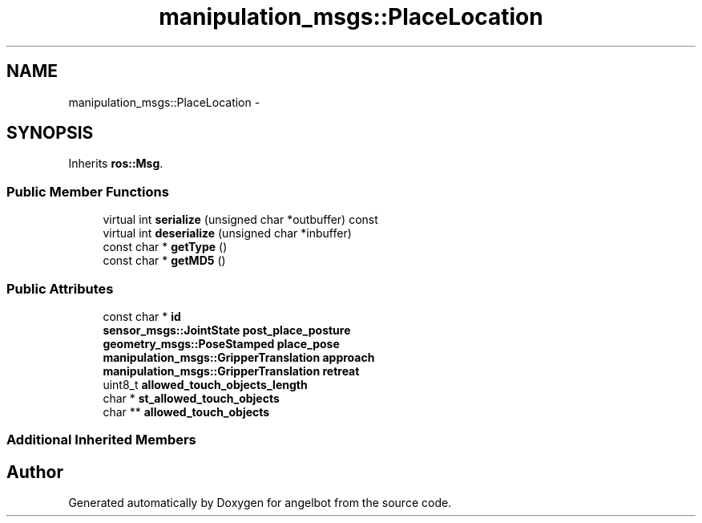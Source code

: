 .TH "manipulation_msgs::PlaceLocation" 3 "Sat Jul 9 2016" "angelbot" \" -*- nroff -*-
.ad l
.nh
.SH NAME
manipulation_msgs::PlaceLocation \- 
.SH SYNOPSIS
.br
.PP
.PP
Inherits \fBros::Msg\fP\&.
.SS "Public Member Functions"

.in +1c
.ti -1c
.RI "virtual int \fBserialize\fP (unsigned char *outbuffer) const "
.br
.ti -1c
.RI "virtual int \fBdeserialize\fP (unsigned char *inbuffer)"
.br
.ti -1c
.RI "const char * \fBgetType\fP ()"
.br
.ti -1c
.RI "const char * \fBgetMD5\fP ()"
.br
.in -1c
.SS "Public Attributes"

.in +1c
.ti -1c
.RI "const char * \fBid\fP"
.br
.ti -1c
.RI "\fBsensor_msgs::JointState\fP \fBpost_place_posture\fP"
.br
.ti -1c
.RI "\fBgeometry_msgs::PoseStamped\fP \fBplace_pose\fP"
.br
.ti -1c
.RI "\fBmanipulation_msgs::GripperTranslation\fP \fBapproach\fP"
.br
.ti -1c
.RI "\fBmanipulation_msgs::GripperTranslation\fP \fBretreat\fP"
.br
.ti -1c
.RI "uint8_t \fBallowed_touch_objects_length\fP"
.br
.ti -1c
.RI "char * \fBst_allowed_touch_objects\fP"
.br
.ti -1c
.RI "char ** \fBallowed_touch_objects\fP"
.br
.in -1c
.SS "Additional Inherited Members"


.SH "Author"
.PP 
Generated automatically by Doxygen for angelbot from the source code\&.
